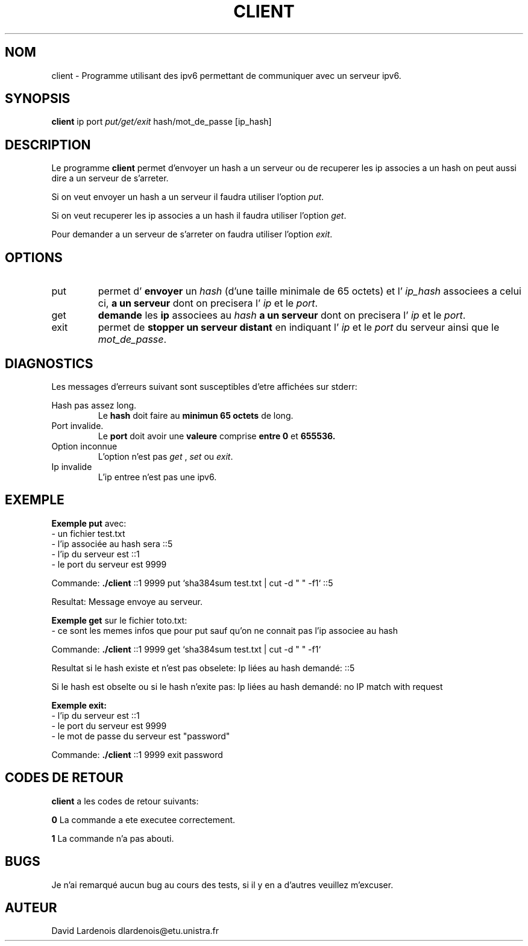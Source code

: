 
.TH CLIENT 1 "15 Decembre 2017" "Version 1.0"
.SH NOM
client \- Programme utilisant des ipv6 permettant de communiquer avec un serveur ipv6.
.SH SYNOPSIS
.B client 
ip port 
.I put/get/exit
hash/mot_de_passe [ip_hash]
.SH DESCRIPTION
.PP
Le programme
.B client 
permet d'envoyer un hash a un serveur ou de recuperer les ip associes a un hash
on peut aussi dire a un serveur de s'arreter.
.PP 
Si on veut envoyer un hash a un serveur il faudra utiliser l'option
.IR put .
.
.PP
Si on veut recuperer les ip associes a un hash il faudra utiliser l'option
.IR get .
.
.PP
Pour demander a un serveur de s'arreter on faudra utiliser l'option 
.IR exit .
.
.SH OPTIONS
.IP put
permet d'
.B envoyer
un 
.I hash 
(d'une taille minimale de 65 octets) et l'
.I ip_hash 
associees a celui ci,
.B a un serveur 
dont on precisera l'
.I ip
et le
.IR port .
.IP get
.B demande
les 
.B ip 
associees au 
.I hash
.B a un serveur 
dont on precisera l'
.I ip
et le
.IR port .
.IP exit
permet de 
.B stopper un serveur distant
en indiquant l'
.I ip
et le
.I port
du serveur ainsi que le 
.IR mot_de_passe .
.SH DIAGNOSTICS
." Messages d'erreurs courants
Les messages d'erreurs suivant sont susceptibles d'etre affichées sur stderr:

Hash pas assez long.
.RS
Le 
.B hash 
doit faire au 
.B minimun 65 octets 
de long.
.RE
Port invalide.
.RS
Le 
.B port 
doit avoir une 
.B valeure 
comprise 
.B entre 0
et
.B 655536.
.RE
Option inconnue
.RS
L'option n'est pas 
.I get
,
.I set
ou
.IR exit .
.RE
Ip invalide
.RS
L'ip entree n'est pas une ipv6.
.RE
.SH EXEMPLE
.PP
.B Exemple put 
avec:
 \- un fichier test.txt
 \- l'ip associée au hash sera ::5
 \- l'ip du serveur est ::1
 \- le port du serveur est 9999

Commande:
.B ./client
::1 9999 put `sha384sum test.txt | cut -d " " -f1` ::5

Resultat: Message envoye au serveur.
.PP
.B Exemple get 
sur le fichier toto.txt:
 \- ce sont les memes infos que pour put sauf qu'on ne connait pas l'ip associee au hash

Commande: 
.B ./client 
::1 9999 get `sha384sum test.txt | cut -d " " -f1`

Resultat si le hash existe et n'est pas obselete:  Ip liées au hash demandé: ::5

Si le hash est obselte ou si le hash n'exite pas: Ip liées au hash demandé: no IP match with request

.B Exemple exit:
 \- l'ip du serveur est ::1
 \- le port du serveur est 9999
 \- le mot de passe du serveur est "password"
 
Commande: 
.B ./client
::1 9999 exit password

.SH CODES DE RETOUR
.TI
.B client
a les codes de retour suivants:

.TI
.B 0	
La commande a ete executee correctement.

.TI
.B 1	
La commande n'a pas abouti.
.SH BUGS
." Bugs eventuels
.PP
Je n'ai remarqué aucun bug au cours des tests, si il y en a d'autres veuillez m'excuser.
.SH AUTEUR
David Lardenois dlardenois@etu.unistra.fr 


